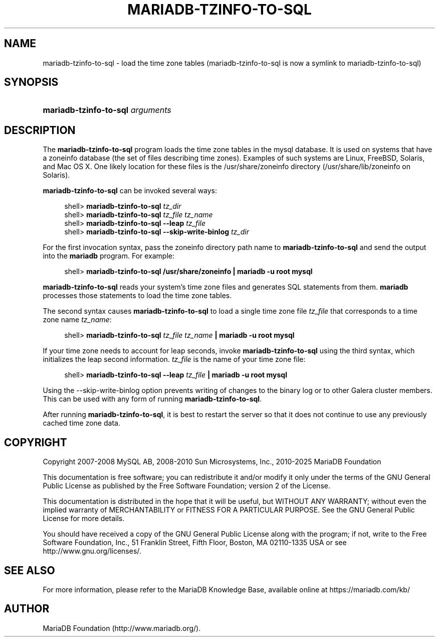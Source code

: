 '\" t
.\"
.TH "\fBMARIADB-TZINFO-TO-SQL\fR" "1" "5 March 2025" "MariaDB 11.8" "MariaDB Database System"
.\" -----------------------------------------------------------------
.\" * set default formatting
.\" -----------------------------------------------------------------
.\" disable hyphenation
.nh
.\" disable justification (adjust text to left margin only)
.ad l
.\" -----------------------------------------------------------------
.\" * MAIN CONTENT STARTS HERE *
.\" -----------------------------------------------------------------
.\" mariadb-tzinfo-to-sql
.\" time zone tables
.SH "NAME"
mariadb-tzinfo-to-sql \- load the time zone tables (mariadb-tzinfo-to-sql is now a symlink to mariadb-tzinfo-to-sql)
.SH "SYNOPSIS"
.HP \w'\fBmariadb-tzinfo-to-sql\ \fR\fB\fIarguments\fR\fR\ 'u
\fBmariadb-tzinfo-to-sql \fR\fB\fIarguments\fR\fR
.SH "DESCRIPTION"
.PP
The
\fBmariadb-tzinfo-to-sql\fR
program loads the time zone tables in the
mysql
database\&. It is used on systems that have a
zoneinfo
database (the set of files describing time zones)\&. Examples of such systems are Linux, FreeBSD, Solaris, and Mac OS X\&. One likely location for these files is the
/usr/share/zoneinfo
directory (/usr/share/lib/zoneinfo
on Solaris)\&.
.PP
\fBmariadb-tzinfo-to-sql\fR
can be invoked several ways:
.sp
.if n \{\
.RS 4
.\}
.nf
shell> \fBmariadb-tzinfo-to-sql \fR\fB\fItz_dir\fR\fR
shell> \fBmariadb-tzinfo-to-sql \fR\fB\fItz_file tz_name\fR\fR
shell> \fBmariadb-tzinfo-to-sql \-\-leap \fR\fB\fItz_file\fR\fR
shell> \fBmariadb-tzinfo-to-sql \-\-skip\-write\-binlog \fR\fB\fItz_dir\fR\fR
.fi
.if n \{\
.RE
.\}
.PP
For the first invocation syntax, pass the zoneinfo directory path name to
\fBmariadb-tzinfo-to-sql\fR
and send the output into the
\fBmariadb\fR
program\&. For example:
.sp
.if n \{\
.RS 4
.\}
.nf
shell> \fBmariadb-tzinfo-to-sql /usr/share/zoneinfo | mariadb \-u root mysql\fR
.fi
.if n \{\
.RE
.\}
.PP
\fBmariadb-tzinfo-to-sql\fR
reads your system's time zone files and generates SQL statements from them\&.
\fBmariadb\fR
processes those statements to load the time zone tables\&.
.PP
The second syntax causes
\fBmariadb-tzinfo-to-sql\fR
to load a single time zone file
\fItz_file\fR
that corresponds to a time zone name
\fItz_name\fR:
.sp
.if n \{\
.RS 4
.\}
.nf
shell> \fBmariadb-tzinfo-to-sql \fR\fB\fItz_file\fR\fR\fB \fR\fB\fItz_name\fR\fR\fB | mariadb \-u root mysql\fR
.fi
.if n \{\
.RE
.\}
.PP
If your time zone needs to account for leap seconds, invoke
\fBmariadb-tzinfo-to-sql\fR
using the third syntax, which initializes the leap second information\&.
\fItz_file\fR
is the name of your time zone file:
.sp
.if n \{\
.RS 4
.\}
.nf
shell> \fBmariadb-tzinfo-to-sql \-\-leap \fR\fB\fItz_file\fR\fR\fB | mariadb \-u root mysql\fR
.fi
.if n \{\
.RE
.\}
.PP
Using the \-\-skip\-write\-binlog option prevents writing of changes to the binary log or to other Galera
cluster members. This can be used with any form of running \fBmariadb-tzinfo-to-sql\fR.
.PP
After running
\fBmariadb-tzinfo-to-sql\fR, it is best to restart the server so that it does not continue to use any previously cached time zone data\&.
.SH "COPYRIGHT"
.br
.PP
Copyright 2007-2008 MySQL AB, 2008-2010 Sun Microsystems, Inc., 2010-2025 MariaDB Foundation
.PP
This documentation is free software; you can redistribute it and/or modify it only under the terms of the GNU General Public License as published by the Free Software Foundation; version 2 of the License.
.PP
This documentation is distributed in the hope that it will be useful, but WITHOUT ANY WARRANTY; without even the implied warranty of MERCHANTABILITY or FITNESS FOR A PARTICULAR PURPOSE. See the GNU General Public License for more details.
.PP
You should have received a copy of the GNU General Public License along with the program; if not, write to the Free Software Foundation, Inc., 51 Franklin Street, Fifth Floor, Boston, MA 02110-1335 USA or see http://www.gnu.org/licenses/.
.sp
.SH "SEE ALSO"
For more information, please refer to the MariaDB Knowledge Base, available online at https://mariadb.com/kb/
.SH AUTHOR
MariaDB Foundation (http://www.mariadb.org/).
